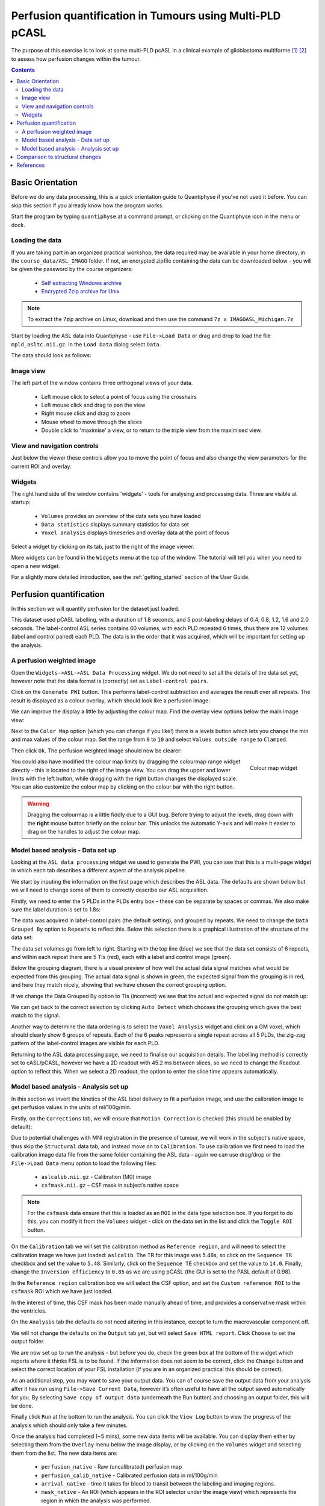 Perfusion quantification in Tumours using Multi-PLD pCASL
=========================================================

The purpose of this exercise is to look at some multi-PLD pcASL in a clinical example of
glioblastoma multiforme [1]_ [2]_ to assess how perfusion changes within the tumour.

.. contents:: Contents
    :local:

Basic Orientation
-----------------

Before we do any data processing, this is a quick orientation guide to Quantiphyse if you've 
not used it before. You can skip this section if you already know how the program works.

Start the program by typing ``quantiphyse`` at a command prompt, or clicking on the Quantiphyse
icon |qp| in the menu or dock.

.. |qp| image:: /screenshots/qp_logo.png 
    :scale: 40%

.. image:: /screenshots/main_window_empty.png

Loading the data
^^^^^^^^^^^^^^^^

If you are taking part in an organized practical workshop, the data required may be available in your home
directory, in the ``course_data/ASL_IMAGO`` folder. If not, an encrypted zipfile containing the data can be 
downloaded below - you will be given the password by the course organizers:

  - `Self extracting Windows archive <https://unioxfordnexus-my.sharepoint.com/:u:/g/personal/ctsu0221_ox_ac_uk/EU-VO64VDvxFiZXC9lbrWckBc9wFpl1DiNeEsX2B8XJK6A?e=DgK3Oc>`_
  - `Encrypted 7zip archive for Unix <https://unioxfordnexus-my.sharepoint.com/:u:/g/personal/ctsu0221_ox_ac_uk/EQQk7mt6I35PnoerC9o_DuwBnk9uSO4pgNkOgBbCOre1yg?e=beLeb9>`_

.. note::
    To extract the 7zip archive on Linux, download and then use the command ``7z x IMAGOASL_Michigan.7z``

Start by loading the ASL data into Quantiphyse - use ``File->Load Data`` or drag and drop to load
the file ``mpld_asltc.nii.gz``. In the ``Load Data`` dialog select ``Data``.

.. image:: /screenshots/imago_tutorial_filetype.png

The data should look as follows:

.. image:: /screenshots/main_window_imago.png

Image view
^^^^^^^^^^

The left part of the window contains three orthogonal views of your data.

 - Left mouse click to select a point of focus using the crosshairs
 - Left mouse click and drag to pan the view
 - Right mouse click and drag to zoom
 - Mouse wheel to move through the slices
 - Double click to 'maximise' a view, or to return to the triple view from the maximised view.

View and navigation controls
^^^^^^^^^^^^^^^^^^^^^^^^^^^^

Just below the viewer these controls allow you to move the point of focus and also change 
the view parameters for the current ROI and overlay.

Widgets
^^^^^^^

The right hand side of the window contains 'widgets' - tools for analysing and processing data.
Three are visible at startup:

 - ``Volumes`` provides an overview of the data sets you have loaded
 - ``Data statistics`` displays summary statistics for data set
 - ``Voxel analysis`` displays timeseries and overlay data at the point of focus

Select a widget by clicking on its tab, just to the right of the image viewer. 

More widgets can be found in the ``Widgets`` menu at the top of the window. The tutorial
will tell you when you need to open a new widget.

For a slightly more detailed introduction, see the :ref:`getting_started` section of the
User Guide.

Perfusion quantification
------------------------

In this section we will quantify perfusion for the dataset just loaded. 

This dataset used pCASL labelling, with a duration of 1.8 seconds, and 5 post-labeling delays of 
0.4, 0.8, 1.2, 1.6 and 2.0 seconds. The label-control ASL series contains 60 volumes, with each 
PLD repeated 6 times, thus there are 12 volumes (label and control paired) each PLD. The data 
is in the order that it was acquired, which will be important for setting up the analysis.

A perfusion weighted image
^^^^^^^^^^^^^^^^^^^^^^^^^^

Open the ``Widgets->ASL->ASL Data Processing`` widget. We do not need to set all the details of the 
data set yet, however note that the data format is (correctly) set as ``Label-control pairs``. 

.. image:: /screenshots/imago_tutorial_preproc_tc.png

Click on the ``Generate PWI`` button. This performs label-control subtraction and averages the
result over all repeats. The result is displayed as a colour overlay, which should look like a 
perfusion image:

.. image:: /screenshots/imago_tutorial_pwi.png

We can improve the display a little by adjusting the colour map. Find the overlay view options below 
the main image view:

.. image:: /screenshots/imago_tutorial_overlay_opts.png

Next to the ``Color Map`` option (which you can change if you like!) there is a levels button |levels|
which lets you change the min and max values of the colour map. Set the range from ``0`` to ``10``
and select ``Values outside range`` to ``Clamped``. 

.. |levels| image:: /screenshots/overlay_levels.png 

.. image:: /screenshots/imago_tutorial_cmap_range.png

Then click ``Ok``. The perfusion weighted image should now be clearer:

.. image:: /screenshots/imago_tutorial_pwi_better.png

.. figure:: /screenshots/asl_tutorial_cmap_widget.png
    :align: right

    Colour map widget

You could also have modified the colour map limits by dragging the colourmap range widget directly - 
this is located to the right of the image view. You can drag the upper and lower limits with the
left button, while dragging with the right button changes the displayed scale. You can also 
customize the colour map by clicking on the colour bar with the right button.

.. warning::
    Dragging the colourmap is a little fiddly due to a GUI bug. Before trying to adjust the levels, 
    drag down with the **right** mouse button briefly on the colour bar. This unlocks the automatic
    Y-axis and will make it easier to drag on the handles to adjust the colour map.
    
Model based analysis - Data set up
^^^^^^^^^^^^^^^^^^^^^^^^^^^^^^^^^^

Looking at the ``ASL data processing`` widget we used to generate the PWI, you can see that this
is a multi-page widget in which each tab describes a different aspect of the analysis pipeline.

We start by inputing the information on the first page which describes the ASL data.
The defaults are shown below but we will need to change some of them to correctly describe our ASL acquisition.

.. image:: /screenshots/imago_tutorial_datatab.png

Firstly, we need to enter the 5 PLDs in the PLDs entry box – these can be separate by spaces or commas. 
We also make sure the label duration is set to 1.8s:

.. image:: /screenshots/imago_tutorial_plds.png

The data was acquired in label-control pairs (the default setting), and grouped by repeats. We need 
to change the ``Data Grouped By`` option to ``Repeats`` to reflect this. Below this selection there 
is a graphical illustration of the structure of the data set:

.. image:: /screenshots/imago_tutorial_grouping.png

The data set volumes go from left to right. Starting with the top line (blue) we see that the data 
set consists of 6 repeats, and within each repeat there are 5 TIs (red), each with a label and control 
image (green).

Below the grouping diagram, there is a visual preview of how well the actual data signal matches what 
would be expected from this grouping. The actual data signal is shown in green, the expected signal 
from the grouping is in red, and here they match nicely, showing that we have chosen the correct 
grouping option.

.. image:: /screenshots/imago_tutorial_signalfit.png

If we change the Data Grouped By option to TIs (incorrect) we see that the actual and expected signal 
do not match up:

.. image:: /screenshots/imago_tutorial_signalfit_wrong.png

We can get back to the correct selection by clicking ``Auto Detect`` which chooses the grouping which gives
the best match to the signal.

Another way to determine the data ordering is to select the ``Voxel Analysis`` widget and click on a GM 
voxel, which should clearly show 6 groups of repeats. Each of the 6 peaks represents a single repeat 
across all 5 PLDs, the zig-zag pattern of the label-control images are visible for each PLD.

.. image:: /screenshots/imago_tutorial_voxel_analysis.png

Returning to the ASL data processing page, we need to finalise our acquisition details. The labelling 
method is correctly set to cASL/pCASL, however we have a 2D readout with 45.2 ms between slices, so we 
need to change the Readout option to reflect this. When we select a 2D readout, the option to enter 
the slice time appears automatically.

.. image:: /screenshots/imago_tutorial_slicetime.png

Model based analysis - Analysis set up
^^^^^^^^^^^^^^^^^^^^^^^^^^^^^^^^^^^^^^

In this section we invert the kinetics of the ASL label delivery to fit a perfusion image, and 
use the calibration image to get perfusion values in the units of ml/100g/min.

Firstly, on the ``Corrections`` tab, we will ensure that ``Motion Correction`` is checked (this should
be enabled by default):

.. image:: /screenshots/imago_tutorial_corr.png

Due to potential challenges with MNI registration in the presence of tumour, we will work in the 
subject's native space, thus skip the ``Structural`` data tab, and instead move on to ``Calibration``. To 
use calibration we first need to load the calibration image data file from the same folder containing 
the ASL data - again we can use drag/drop or the ``File->Load Data`` menu option to load the 
following files:

 - ``aslcalib.nii.gz`` - Calibration (M0) image
 - ``csfmask.nii.gz`` – CSF mask in subject’s native space

.. note::
    For the ``csfmask`` data ensure that this is loaded as an ``ROI`` in the data type selection box. If you
    forget to do this, you can modify it from the ``Volumes`` widget - click on the data set in the list 
    and click the ``Toggle ROI`` button.

On the ``Calibration`` tab we will set the calibration method as ``Reference region``, and will need to select 
the calibration image we have just loaded: ``aslcalib``. The TR for this image was 5.48s, so click on the 
``Sequence TR`` checkbox and set the value to ``5.48``. Similarly, click on the ``Sequence TE`` checkbox and set the 
value to ``14.0``. Finally, change the ``Inversion efficiency`` to ``0.85`` as we are using pCASL (the 
GUI is set to the PASL default of 0.98). 

.. image:: /screenshots/imago_tutorial_calib.png

In the ``Reference region`` calibration box we will select the CSF 
option, and set the ``Custom reference ROI`` to the ``csfmask`` ROI which we have just loaded.

.. image:: /screenshots/imago_tutorial_calib_rr.png

In the interest of time, this CSF mask has been made manually ahead of time, and provides a conservative mask 
within the ventricles.

On the ``Analysis`` tab the defaults do not need altering in this instance, except to turn the macrovascular component 
off.  

.. image:: /screenshots/imago_tutorial_analysis.png

We will not change the defaults on the ``Output`` tab yet, but will select ``Save HTML report``. Click
``Choose`` to set the output folder.

.. image:: /screenshots/imago_tutorial_output.png

We are now set up to run the analysis - but before you do, check the green box at the bottom of
the widget which reports where it thinks FSL is to be found. If the information does not seem
to be correct, click the ``Change`` button and select the correct location of your FSL 
installation (if you are in an organized practical this should be correct).

.. image:: /screenshots/asl_tutorial_fsldir.png

As an additional step, you may want to save your output data. You can of course save the output data from your analysis 
after it has run using ``File->Save Current Data``, however it’s often useful to have all the output saved automatically for 
you. By selecting ``Save copy of output data`` (underneath the Run button) and choosing an output folder, this will be done.

.. image:: /screenshots/imago_tutorial_save_output_data.png

Finally click ``Run`` at the bottom to run the analysis. You can click the ``View Log`` button 
to view the progress of the analysis which should only take a few minutes. 

.. image:: /screenshots/imago_tutorial_running.png

Once the analysis had completed (~5 mins), some new data items will be available. You can display them either
by selecting them from the ``Overlay`` menu below the image display, or by clicking on the
``Volumes`` widget and selecting them from the list. The new data items are:

 - ``perfusion_native`` - Raw (uncalibrated) perfusion map 
 - ``perfusion_calib_native`` - Calibrated perfusion data in ml/100g/min
 - ``arrival_native`` - time it takes for blood to transit between the labeling and imaging regions.
 - ``mask_native`` - An ROI (which appears in the ROI selector under the image view) which represents the region in which the analysis was performed.

We can view these outputs within the brain mask only, by selecting ``mask_native`` from the ROI dropdown. 
The images may be clearer if we modify the view style for the ROI from ``Shaded`` to ``Contour`` (in the 
ROI options box underneath the image view). This replaces the translucent red mask with an outline:

.. image:: /screenshots/asl_tutorial_roi_contour.png

The ``perfusion_calib_native`` image should look similar to the perfusion weighted image we created 
initially, however the data range reflects the fact that it is in physical units. To get a clear 
visualustion set the colour map range to 0 – 60, and clamping to min/max using the Levels button |levels|. 
You can also select ``Only in ROI`` as the ``View`` option just above this so we only see the perfusion map within the 
selected ROI.

The result should look something similar to below. Notice that you can see a ring of perfusion enhancement 
near the midline, this is consistent with tumour location, and gadolinium enhancement.

.. image:: /screenshots/imago_tutorial_perfusion_calib.png

As well as outputting images, Quantiphyse will attempt to open the analysis report in your default web 
browser when the pipeline has completed, but if this does not happen you can navigate to the directory 
yourself and open the ``index.html`` file.

Below is an example of the information included in the report:

.. image:: /screenshots/imago_tutorial_report_index.png

The links are arranged in the order of the processing steps and each link leads to a page giving more 
detail on this part of the pipeline. For example, if we click on the perfusion image link we get a sample 
image, which can be to check that the analysis seems to have worked as expected. Here, the mean within 
mask is not as informative as it might be for a healthy brain, as we are likely averaging in hypoperfused
regions.

.. image:: /screenshots/imago_tutorial_report_perfusion.png

Comparison to structural changes
--------------------------------

You may want to see how well the perfusion map corresponds to the tumour visualised on a typical anatomical 
image. You can load the patient's gadolinium-enhanced T1-weighted scan using ``File->Load Data`` and 
``MPRAGE_Gd.nii.gz``. 

In order to overlay images on top of this structural image, check the ``Set as main data`` 
box when loading:

.. image:: /screenshots/imago_tutorial_main_data.png

.. note::
    If you forget to do this you can also select the ``Volumes`` widget, click on the ``MPRAGE_Gd`` image and click
    the ``Set as main data`` button.

.. image:: /screenshots/imago_tutorial_volumes_main_data.png

After setting the anatomical image as the main data you, other images selected from the ``Overlay`` list 
will be overlaid on top, for example the calibrated perfusion map:

.. image:: /screenshots/imago_tutorial_anat.png

The ``Alpha`` slider in the overlay box can be used to adjust the transparency of the overlay and compare to
the anatomical image underneath.

You should be able to see that the T1 enhancing rim of the tumour corresponds to a region of increased perfusion. 
We could go on to load ROI's of the tumour and contralateral tissue to quantify this, however it is beyond the scope of this tutorial. 

.. image:: /screenshots/imago_tutorial_alpha.png

.. note::
    These visualisations work best when ``Only in ROI`` is selected as the overlay view option.

References
----------

.. [1] Croal et al., Proc. ISMRM, 2019 

.. [2] https://www.oncology.ox.ac.uk/trial/imago
